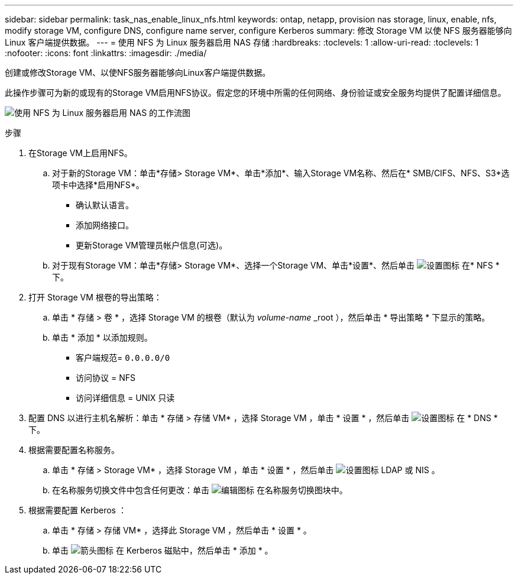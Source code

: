 ---
sidebar: sidebar 
permalink: task_nas_enable_linux_nfs.html 
keywords: ontap, netapp, provision nas storage, linux, enable, nfs, modify storage VM, configure DNS, configure name server, configure Kerberos 
summary: 修改 Storage VM 以使 NFS 服务器能够向 Linux 客户端提供数据。 
---
= 使用 NFS 为 Linux 服务器启用 NAS 存储
:hardbreaks:
:toclevels: 1
:allow-uri-read: 
:toclevels: 1
:nofooter: 
:icons: font
:linkattrs: 
:imagesdir: ./media/


[role="lead"]
创建或修改Storage VM、以使NFS服务器能够向Linux客户端提供数据。

此操作步骤可为新的或现有的Storage VM启用NFS协议。假定您的环境中所需的任何网络、身份验证或安全服务均提供了配置详细信息。

image:workflow_nas_enable_linux_nfs.gif["使用 NFS 为 Linux 服务器启用 NAS 的工作流图"]

.步骤
. 在Storage VM上启用NFS。
+
.. 对于新的Storage VM：单击*存储> Storage VM*、单击*添加*、输入Storage VM名称、然后在* SMB/CIFS、NFS、S3*选项卡中选择*启用NFS*。
+
*** 确认默认语言。
*** 添加网络接口。
*** 更新Storage VM管理员帐户信息(可选)。


.. 对于现有Storage VM：单击*存储> Storage VM*、选择一个Storage VM、单击*设置*、然后单击 image:icon_gear.gif["设置图标"] 在* NFS *下。


. 打开 Storage VM 根卷的导出策略：
+
.. 单击 * 存储 > 卷 * ，选择 Storage VM 的根卷（默认为 _volume-name_ _root ），然后单击 * 导出策略 * 下显示的策略。
.. 单击 * 添加 * 以添加规则。
+
*** 客户端规范= `0.0.0.0/0`
*** 访问协议 = NFS
*** 访问详细信息 = UNIX 只读




. 配置 DNS 以进行主机名解析：单击 * 存储 > 存储 VM* ，选择 Storage VM ，单击 * 设置 * ，然后单击 image:icon_gear.gif["设置图标"] 在 * DNS * 下。
. 根据需要配置名称服务。
+
.. 单击 * 存储 > Storage VM* ，选择 Storage VM ，单击 * 设置 * ，然后单击 image:icon_gear.gif["设置图标"] LDAP 或 NIS 。
.. 在名称服务切换文件中包含任何更改：单击 image:icon_pencil.gif["编辑图标"] 在名称服务切换图块中。


. 根据需要配置 Kerberos ：
+
.. 单击 * 存储 > 存储 VM* ，选择此 Storage VM ，然后单击 * 设置 * 。
.. 单击 image:icon_arrow.gif["箭头图标"] 在 Kerberos 磁贴中，然后单击 * 添加 * 。



